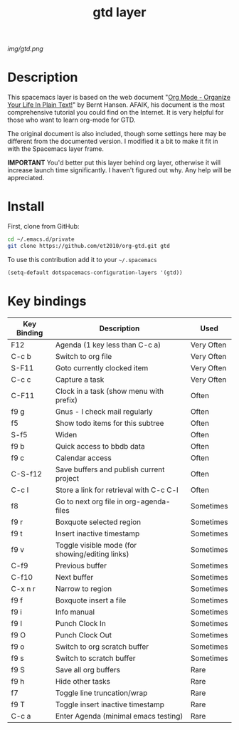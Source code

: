 #+TITLE: gtd layer
#+HTML_HEAD_EXTRA: <link rel="stylesheet" type="text/css" href="../css/readtheorg.css" />

#+CAPTION: logo

# The maximum height of the logo should be 200 pixels.
[[img/gtd.png]]

* Table of Contents                                        :TOC_4_org:noexport:
 - [[Description][Description]]
 - [[Install][Install]]
 - [[Key bindings][Key bindings]]

* Description
This spacemacs layer is based on the web document "[[http://doc.norang.ca/org-mode.html][Org Mode - Organize Your Life In Plain Text!]]" by Bernt Hansen. AFAIK, his document is the most comprehensive tutorial you could find on the Internet. It is very helpful for those who want to learn org-mode for GTD.

The original document is also included, though some settings here may be different from the documented version. I modified it a bit to make it fit in with the Spacemacs layer frame.

*IMPORTANT* You'd better put this layer behind org layer, otherwise it will increase launch time significantly. I haven't figured out why. Any help will be appreciated.

* Install
First, clone from GitHub:

#+begin_src sh
  cd ~/.emacs.d/private
  git clone https://github.com/et2010/org-gtd.git gtd
#+end_src

To use this contribution add it to your =~/.spacemacs=

#+begin_src emacs-lisp
  (setq-default dotspacemacs-configuration-layers '(gtd))
#+end_src

* Key bindings

| Key Binding | Description                                     | Used       |
|-------------+-------------------------------------------------+------------|
| F12         | Agenda (1 key less than C-c a)                  | Very Often |
| C-c b       | Switch to org file                              | Very Often |
| S-F11       | Goto currently clocked item                     | Very Often |
| C-c c       | Capture a task                                  | Very Often |
| C-F11       | Clock in a task (show menu with prefix)         | Often      |
| f9 g        | Gnus - I check mail regularly                   | Often      |
| f5          | Show todo items for this subtree                | Often      |
| S-f5        | Widen                                           | Often      |
| f9 b        | Quick access to bbdb data                       | Often      |
| f9 c        | Calendar access                                 | Often      |
| C-S-f12     | Save buffers and publish current project        | Often      |
| C-c l       | Store a link for retrieval with C-c C-l         | Often      |
| f8          | Go to next org file in org-agenda-files         | Sometimes  |
| f9 r        | Boxquote selected region                        | Sometimes  |
| f9 t        | Insert inactive timestamp                       | Sometimes  |
| f9 v        | Toggle visible mode (for showing/editing links) | Sometimes  |
| C-f9        | Previous buffer                                 | Sometimes  |
| C-f10       | Next buffer                                     | Sometimes  |
| C-x n r     | Narrow to region                                | Sometimes  |
| f9 f        | Boxquote insert a file                          | Sometimes  |
| f9 i        | Info manual                                     | Sometimes  |
| f9 I        | Punch Clock In                                  | Sometimes  |
| f9 O        | Punch Clock Out                                 | Sometimes  |
| f9 o        | Switch to org scratch buffer                    | Sometimes  |
| f9 s        | Switch to scratch buffer                        | Sometimes  |
| f9 S        | Save all org buffers                            | Rare       |
| f9 h        | Hide other tasks                                | Rare       |
| f7          | Toggle line truncation/wrap                     | Rare       |
| f9 T        | Toggle insert inactive timestamp                | Rare       |
| C-c a       | Enter Agenda (minimal emacs testing)            | Rare       |

